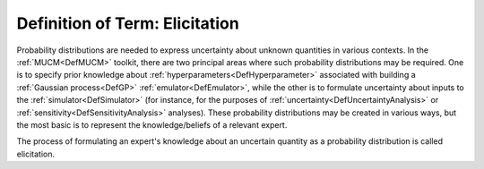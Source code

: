 .. _DefElicitation:

Definition of Term: Elicitation
===============================

Probability distributions are needed to express uncertainty about
unknown quantities in various contexts. In the :ref:`MUCM<DefMUCM>`
toolkit, there are two principal areas where such probability
distributions may be required. One is to specify prior knowledge about
:ref:`hyperparameters<DefHyperparameter>` associated with building a
:ref:`Gaussian process<DefGP>` :ref:`emulator<DefEmulator>`, while
the other is to formulate uncertainty about inputs to the
:ref:`simulator<DefSimulator>` (for instance, for the purposes of
:ref:`uncertainty<DefUncertaintyAnalysis>` or
:ref:`sensitivity<DefSensitivityAnalysis>` analyses). These
probability distributions may be created in various ways, but the most
basic is to represent the knowledge/beliefs of a relevant expert.

The process of formulating an expert's knowledge about an uncertain
quantity as a probability distribution is called elicitation.
